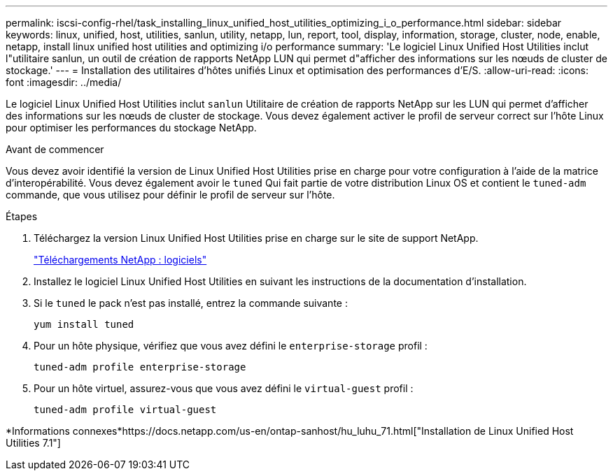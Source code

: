 ---
permalink: iscsi-config-rhel/task_installing_linux_unified_host_utilities_optimizing_i_o_performance.html 
sidebar: sidebar 
keywords: linux, unified, host, utilities, sanlun, utility, netapp, lun, report, tool, display, information, storage, cluster, node, enable, netapp, install linux unified host utilities and optimizing i/o performance 
summary: 'Le logiciel Linux Unified Host Utilities inclut l"utilitaire sanlun, un outil de création de rapports NetApp LUN qui permet d"afficher des informations sur les nœuds de cluster de stockage.' 
---
= Installation des utilitaires d'hôtes unifiés Linux et optimisation des performances d'E/S.
:allow-uri-read: 
:icons: font
:imagesdir: ../media/


[role="lead"]
Le logiciel Linux Unified Host Utilities inclut `sanlun` Utilitaire de création de rapports NetApp sur les LUN qui permet d'afficher des informations sur les nœuds de cluster de stockage. Vous devez également activer le profil de serveur correct sur l'hôte Linux pour optimiser les performances du stockage NetApp.

.Avant de commencer
Vous devez avoir identifié la version de Linux Unified Host Utilities prise en charge pour votre configuration à l'aide de la matrice d'interopérabilité. Vous devez également avoir le `tuned` Qui fait partie de votre distribution Linux OS et contient le `tuned-adm` commande, que vous utilisez pour définir le profil de serveur sur l'hôte.

.Étapes
. Téléchargez la version Linux Unified Host Utilities prise en charge sur le site de support NetApp.
+
http://mysupport.netapp.com/NOW/cgi-bin/software["Téléchargements NetApp : logiciels"]

. Installez le logiciel Linux Unified Host Utilities en suivant les instructions de la documentation d'installation.
. Si le `tuned` le pack n'est pas installé, entrez la commande suivante :
+
`yum install tuned`

. Pour un hôte physique, vérifiez que vous avez défini le `enterprise-storage` profil :
+
`tuned-adm profile enterprise-storage`

. Pour un hôte virtuel, assurez-vous que vous avez défini le `virtual-guest` profil :
+
`tuned-adm profile virtual-guest`



*Informations connexes*https://docs.netapp.com/us-en/ontap-sanhost/hu_luhu_71.html["Installation de Linux Unified Host Utilities 7.1"]
